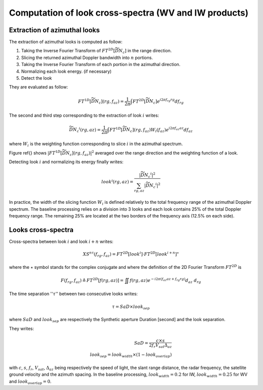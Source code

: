.. _crossspectra:

=======================================================
Computation of look cross-spectra (WV and IW products)
=======================================================


Extraction of azimuthal looks
#############################

The extraction of azimuthal looks is computed as follow:

1. Taking the Inverse Fourier Transform of :math:`FT^{2D}\left[\widetilde{\underline{DN_c}}\right]` in the range direction.
2. Slicing the returned azimuthal Doppler bandwidth into :math:`n` portions.
3. Taking the Inverse Fourier Transform of each portion in the azimuthal direction.
4. Normalizing each look energy. (if necessary)
5. Detect the look

They are evaluated as follow:

.. math::
   FT^{1D}\left[\widetilde{\underline{DN_c}}\right](rg,f_{az}) = \dfrac{1}{2\pi}\int FT^{2D}\left[\widetilde{\underline{DN_c}}\right] e^{i2\pi f_{rg}rg} df_{rg}

The second and third step corresponding to the extraction of look :math:`i` writes:

.. math::
    \widetilde{\underline{DN_c}}^i(rg,az) = \dfrac{1}{2\pi}\int FT^{1D}\left[\widetilde{\underline{DN_c}}\right](rg,f_{az})W_i(f_{az}) e^{i2\pi f_{az}az} df_{az}

where :math:`W_i` is the weighting function corresponding to slice :math:`i` in the azimuthal spectrum.

Figure \ref{} shows :math:`\left|FT^{1D}\left[\widetilde{\underline{DN_c}}\right](rg,f_{az})\right|^2` averaged over the range direction and the weighting function of a look.

Detecting look :math:`i` and normalizing its energy finally writes:

.. math::
   look^i(rg,az)=\dfrac{\left|\widetilde{\underline{DN_c}}^i\right|^2}{\sum_{rg,az}{\left|\widetilde{\underline{DN_c}}^i\right|^2}}


In practice, the width of the slicing function :math:`W_i` is defined relatively to the total frequency range of the azimuthal Doppler spectrum.
The baseline processing relies on a division into 3 looks and each look contains 25\% of the total Doppler frequency range.
The remaining 25\% are located at the two borders of the frequency axis (12.5\% on each side).


Looks cross-spectra
###################

Cross-spectra between look :math:`i` and look :math:`i+n` writes:

.. math::
    XS^{n\tau}(f_{rg},f_{az})=FT^{2D}[look^i]\cdot FT^{2D}[look^{i+n}]^\star


where the :math:`\star` symbol stands for the complex conjugate and where the definition of the 2D Fourier Transform :math:`FT^{2D}` is

.. math::
   F(f_{rg},f_{az}) \triangleq FT^{2D}[f(rg,az)] = \iint f(rg,az) e^{-i2\pi(f_{az}az+f_{rg}rg)} d_{az}\ d_{rg}


The time separation '':math:`\tau`'' between two consecutive looks writes:

.. math::
   \tau = SaD\times look_{sep}

where :math:`SaD` and :math:`look_{sep}` are respectively the Synthetic aperture Duration [second] and the look separation.

They writes:

.. math::

   SaD = \dfrac{c\times s}{2f_{r}V_{sat} \Delta_{az}}\\
   look_{sep} = look_{width}\times(1-look_{overlap})


with :math:`c`, :math:`s`, :math:`f_r`, :math:`V_{sat}`, :math:`\Delta_{az}` being respectively the speed of light, the slant range distance, the radar frequency, the satellite ground velocity and the azimuth spacing.
In the baseline processing, :math:`look_{width}=0.2` for IW, :math:`look_{width}=0.25` for WV and :math:`look_{overlap}=0`.



